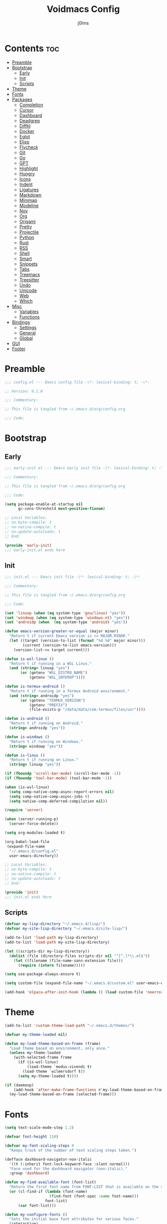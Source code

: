 #+title: Voidmacs Config
#+author: j0lms
#+description: Personal config
#+startup: overview
#+options: toc:2
* Contents :toc:
- [[#preamble][Preamble]]
- [[#bootstrap][Bootstrap]]
  - [[#early][Early]]
  - [[#init][Init]]
  - [[#scripts][Scripts]]
- [[#theme][Theme]]
- [[#fonts][Fonts]]
- [[#packages][Packages]]
  - [[#completion][Completion]]
  - [[#cursor][Cursor]]
  - [[#dashboard][Dashboard]]
  - [[#deadgrep][Deadgrep]]
  - [[#diffhl][Diffhl]]
  - [[#docker][Docker]]
  - [[#eglot][Eglot]]
  - [[#elisp][Elisp]]
  - [[#flycheck][Flycheck]]
  - [[#git][Git]]
  - [[#go][Go]]
  - [[#gpt][GPT]]
  - [[#highlight][Highlight]]
  - [[#hungry][Hungry]]
  - [[#icons][Icons]]
  - [[#indent][Indent]]
  - [[#ligatures][Ligatures]]
  - [[#markdown][Markdown]]
  - [[#minimap][Minimap]]
  - [[#modeline][Modeline]]
  - [[#nov][Nov]]
  - [[#org][Org]]
  - [[#origami][Origami]]
  - [[#pretty][Pretty]]
  - [[#projectile][Projectile]]
  - [[#python][Python]]
  - [[#rust][Rust]]
  - [[#rss][RSS]]
  - [[#shell][Shell]]
  - [[#smart][Smart]]
  - [[#snippets][Snippets]]
  - [[#tabs][Tabs]]
  - [[#treemacs][Treemacs]]
  - [[#treesitter][Treesitter]]
  - [[#undo][Undo]]
  - [[#unicode][Unicode]]
  - [[#web][Web]]
  - [[#which][Which]]
- [[#misc][Misc]]
  - [[#variables][Variables]]
  - [[#functions][Functions]]
- [[#bindings][Bindings]]
  - [[#settings][Settings]]
  - [[#general][General]]
  - [[#global][Global]]
- [[#gui][GUI]]
- [[#footer][Footer]]

* Preamble
#+begin_src emacs-lisp :tangle ~/.emacs.d/config.el
;;; config.el --- Emacs config file -\*- lexical-binding: t; -\*-

;; Version: 0.1.0

;;; Commentary:

;; This file is tangled from ~/.emacs.d/org/config.org

;;; Code:
#+end_src
* Bootstrap
** Early
#+begin_src emacs-lisp :tangle ~/.emacs.d/early-init.el
;;; early-init.el --- Emacs early init file -\*- lexical-binding: t; -\*-

;;; Commentary:

;; This file is tangled from ~/.emacs.d/org/config.org

;;; Code:

(setq package-enable-at-startup nil
      gc-cons-threshold most-positive-fixnum)

;; Local Variables:
;; no-byte-compile: t
;; no-native-compile: t
;; no-update-autoloads: t
;; End:

(provide 'early-init)
;;; early-init.el ends here
#+end_src
** Init
#+begin_src emacs-lisp :tangle ~/.emacs.d/init.el
;;; init.el --- Emacs init file -\*- lexical-binding: t; -\*-

;;; Commentary:

;; This file is tangled from ~/.emacs.d/org/config.org

;;; Code:

(set 'linuxp (when (eq system-type 'gnu/linux) "yes"))
(set 'windowp (when (eq system-type 'windows-nt) "yes"))
(set 'androidp (when  (eq system-type 'android) "yes"))

(defun emacs-version-greater-or-equal (major minor)
  "Return t if current Emacs version is >= MAJOR.MINOR."
  (let ((target (version-to-list (format "%d.%d" major minor)))
        (current (version-to-list emacs-version)))
    (version-list-<= target current)))

(defun is-wsl-linux ()
  "Return t if running in a WSL Linux."
  (and (string= linuxp "yes")
       (or (getenv "WSL_DISTRO_NAME")
           (getenv "WSL_INTEROP"))))

(defun is-termux-android ()
  "Return t if running in a Termux Android environment."
  (and (string= androidp "yes")
       (or (getenv "TERMUX_VERSION")
           (getenv "PREFIX")
           (file-exists-p "/data/data/com.termux/files/usr"))))

(defun is-android ()
  "Return t if running on Android."
  (string= androidp "yes"))

(defun is-windows ()
  "Return t if running on Windows."
  (string= windowp "yes"))

(defun is-linux ()
  "Return t if running on Linux."
  (string= linuxp "yes"))

(if (fboundp 'scroll-bar-mode) (scroll-bar-mode -1))
(if (fboundp 'tool-bar-mode) (tool-bar-mode -1))

(when (is-wsl-linux)
  (setq comp-native-comp-async-report-errors nil)
  (setq comp-native-comp-async-jobs 0)
  (setq native-comp-deferred-compilation nil))

(require 'server)

(when (server-running-p)
  (server-force-delete))

(setq org-modules-loaded t)

(org-babel-load-file
 (expand-file-name
  "~/.emacs.d/config.el"
  user-emacs-directory))

;; Local Variables:
;; no-byte-compile: t
;; no-native-compile: t
;; no-update-autoloads: t
;; End:

(provide 'init)
;;; init.el ends here
#+end_src
** Scripts
#+begin_src emacs-lisp :tangle ~/.emacs.d/config.el
(defvar my-lisp-directory "~/.emacs.d/lisp/")
(defvar my-site-lisp-directory "~/.emacs.d/site-lisp/")

(add-to-list 'load-path my-lisp-directory)
(add-to-list 'load-path my-site-lisp-directory)

(let ((scripts-dir my-lisp-directory))
  (dolist (file (directory-files scripts-dir nil "^[^.]*\\.el$"))
    (let ((filename (file-name-sans-extension file)))
      (require (intern filename)))))

(setq use-package-always-ensure t)

(setq custom-file (expand-file-name "~/.emacs.d/custom.el" user-emacs-directory))

(add-hook 'elpaca-after-init-hook (lambda () (load custom-file 'noerror)))
#+end_src
* Theme
#+begin_src emacs-lisp :tangle ~/.emacs.d/config.el
(add-to-list 'custom-theme-load-path "~/.emacs.d/themes/")

(defvar my-theme-loaded nil)

(defun my-load-theme-based-on-frame (frame)
  "Load theme based on environment, only once."
  (unless my-theme-loaded
    (with-selected-frame frame
      (if (is-wsl-linux)
          (load-theme `modus-vivendi t)
        (load-theme `wilmersdorf t))
      (setq my-theme-loaded t))))

(if (daemonp)
    (add-hook 'after-make-frame-functions #'my-load-theme-based-on-frame)
  (my-load-theme-based-on-frame (selected-frame)))
#+end_src
* Fonts
#+begin_src emacs-lisp :tangle ~/.emacs.d/config.el
(setq text-scale-mode-step 1.2)

(defvar font-height 110)

(defvar my-font-scaling-steps 0
  "Keeps track of the number of text scaling steps taken.")

(defface dashboard-navigator-non-italic
  '((t (:inherit font-lock-keyword-face :slant normal)))
  "Face used for the dashboard navigator (non-italic)."
  :group 'dashboard)

(defun my-find-available-font (font-list)
  "Return the first font name from FONT-LIST that is available on the system."
  (or (cl-find-if (lambda (font-name)
                    (find-font (font-spec :name font-name)))
                  font-list)
      (car font-list)))

(defun my-configure-fonts ()
  "Sets the initial base font attributes for various faces."
  (interactive)
  (let ((base-height font-height)
        (default-font-family (my-find-available-font '("FiraCode Nerd Font Mono" "DejaVu Sans Mono" "Monospace" "Courier New")))
        (variable-pitch-family (my-find-available-font '("Inter" "Roboto" "Segoe UI" "Helvetica" "DejaVu Sans" "Sans" "Arial")))
        (comment-keyword-family (my-find-available-font '("RobotoMono Nerd Font" "DejaVu Sans Mono" "Monospace" "Courier New")))
        (symbol-font-family (my-find-available-font '("JetBrainsMono NF" "Symbola" "Noto Sans Symbols2" "Monospace")))
        (modeline-font-family (my-find-available-font '("FiraCode Nerd Font Mono" "DejaVu Sans Mono" "Monospace" "Courier New"))))

    (set-face-attribute 'default nil
                        :font default-font-family
                        :height base-height
                        :weight 'medium)

    (set-face-attribute 'variable-pitch nil
                        :font variable-pitch-family
                        :height base-height
                        :weight 'medium)

    (set-face-attribute 'fixed-pitch nil
                        :font default-font-family
                        :height base-height
                        :weight 'medium)

    (set-face-attribute 'font-lock-comment-face nil
                        :font comment-keyword-family
                        :height base-height
                        :slant 'italic
                        :weight 'medium)

    (set-face-attribute 'font-lock-keyword-face nil
                        :font comment-keyword-family
                        :height base-height
                        :slant 'italic
                        :weight 'bold)

    (set-face-attribute 'mode-line nil
                        :font modeline-font-family
                        :height base-height
                        :weight 'medium)

    (set-face-attribute 'mode-line-buffer-id nil
                        :font modeline-font-family
                        :height base-height
                        :weight 'bold)

    (set-face-attribute 'highlight nil
                        :font default-font-family
                        :height base-height
                        :weight 'medium)

    (set-face-attribute 'shadow nil
                        :font default-font-family
                        :height base-height
                        :weight 'medium)

    (set-face-attribute 'minibuffer-prompt nil
                        :font default-font-family
                        :height base-height
                        :weight 'bold)

    (set-face-attribute 'dashboard-navigator-non-italic nil
                        :font default-font-family
                        :height (round (* base-height 1.25))
                        :weight 'bold)

    (when (fboundp 'set-fontset-font)
      (set-fontset-font t #x2227 symbol-font-family nil 'prepend)    ;; (logical and)
      (set-fontset-font t #x2228 symbol-font-family nil 'prepend)))) ;; (logical or)

(defvar my-original-face-heights nil
  "Alist of cons cells (face . height) storing *unscaled* face heights..")

(defun my-capture-original-face-heights ()
  "Capture the current 'base' height of faces that will be scaled."
  (setq my-original-face-heights nil)
  (dolist (face '(default
                  variable-pitch
                  fixed-pitch
                  font-lock-comment-face
                  font-lock-keyword-face
                  mode-line
                  mode-line-buffer-id
                  highlight
                  shadow
                  minibuffer-prompt
                  dashboard-navigator-non-italic))
    (let ((current-face-height (face-attribute face :height nil t)))
      (unless (integerp current-face-height)
        (setq current-face-height font-height))
      (push (cons face current-face-height) my-original-face-heights))))

(defun my-scale-all-managed-faces (total-scale-factor)
  "Scale all faces tracked in `my-original-face-heights' by TOTAL-SCALE-FACTOR."
  (unless my-original-face-heights
    (my-capture-original-face-heights))

  (dolist (pair my-original-face-heights)
    (let* ((face (car pair))
           (original-height (cdr pair))
           (new-height (max 1 (round (* original-height total-scale-factor)))))
      (when (get face 'face)
        (set-face-attribute face nil :height new-height)))))

(defun my-text-scale-update-modeline ()
  "Force an update of the modeline in all windows."
  (let ((all-windows (if (fboundp 'live-windows)
                         (live-windows)
                       (window-list))))

    (dolist (window all-windows)
      (with-selected-window window
        (force-mode-line-update)))))

(defun my-text-scale-increase-all-faces (&optional arg)
  (interactive "P")
  (let ((steps (if arg (prefix-numeric-value arg) 1)))
    (setq my-font-scaling-steps (+ my-font-scaling-steps steps))
    (let ((total-scale-factor (expt text-scale-mode-step my-font-scaling-steps)))
      (my-scale-all-managed-faces total-scale-factor))
    (my-text-scale-update-modeline)))

(defun my-text-scale-decrease-all-faces (&optional arg)
  (interactive "P")
  (let ((steps (if arg (prefix-numeric-value arg) 1)))
    (setq my-font-scaling-steps (- my-font-scaling-steps steps))
    (let ((total-scale-factor (expt text-scale-mode-step my-font-scaling-steps)))
      (my-scale-all-managed-faces total-scale-factor))
    (my-text-scale-update-modeline)))

(defun my-text-scale-reset-all-faces ()
  (interactive)
  (when (/= my-font-scaling-steps 0)
    (setq my-font-scaling-steps 0)
    (my-configure-fonts)
    (my-capture-original-face-heights)
    (my-text-scale-update-modeline)))

(my-configure-fonts)
(my-capture-original-face-heights)

(add-hook 'server-after-make-frame-hook
          (lambda (&rest _)
            (my-configure-fonts)
            (my-capture-original-face-heights)
            (my-scale-all-managed-faces (expt text-scale-mode-step my-font-scaling-steps))))

(add-hook 'elpaca-after-init-hook
          (lambda (&rest _)
            (my-configure-fonts)
            (my-capture-original-face-heights)
            (my-scale-all-managed-faces (expt text-scale-mode-step my-font-scaling-steps))))
#+end_src
* Packages
** Completion
#+begin_src emacs-lisp :tangle ~/.emacs.d/config.el
(use-package corfu
  :defer t
  :custom
  (corfu-cycle t)
  (corfu-quit-at-boundary nil)
  (corfu-quit-no-match nil)
  (corfu-preview-current nil)
  (corfu-preselect 'prompt)
  (corfu-on-exact-match nil)
  (corfu-popupinfo-delay '(0.25 . 0.1))
  (corfu-popupinfo-hide nil)
  :init
  (global-corfu-mode)
  (corfu-history-mode)
  (corfu-popupinfo-mode))

(when (not (emacs-version-greater-or-equal 31 0))
  (use-package corfu-terminal
    :after corfu
    :config
    (corfu-terminal-mode +1)))

(use-package cape
  :defer t
  :init
  (add-to-list 'completion-at-point-functions #'cape-dabbrev)
  (add-to-list 'completion-at-point-functions #'cape-file)
  (add-to-list 'completion-at-point-functions #'cape-elisp-block)
  (add-to-list 'completion-at-point-functions #'cape-abbrev)
  (add-to-list 'completion-at-point-functions #'cape-dict)
  (add-to-list 'completion-at-point-functions #'cape-line)
  :custom
  (cape-dict-file "~/.emacs.d/misc/english-words.txt"))

(use-package orderless
  :defer t
  :commands (orderless-filter)
  :init
  (setq completion-styles '(orderless)
        completion-category-defaults nil
	orderless-component-separator "[ ,]"
        completion-category-overrides '((file (styles . (partial-completion))))))

(unless (is-android)
  (use-package fzf-native
    :ensure
    (:repo "dangduc/fzf-native"
           :host github
           :files (:defaults "bin"))
    :config
    (fzf-native-load-dyn)
    (setq fussy-score-fn 'fussy-fzf-native-score))

  (use-package fussy
    :config
    (setq fussy-score-ALL-fn 'fussy-fzf-score)
    (setq fussy-filter-fn 'fussy-filter-orderless-flex)
    (setq fussy-use-cache t)
    (setq fussy-compare-same-score-fn 'fussy-histlen->strlen<)
    (fussy-setup)
    (fussy-eglot-setup))

  (advice-add 'corfu--capf-wrapper :before 'fussy-wipe-cache))

(use-package consult
  :defer t
  :hook (completion-list-mode . consult-preview-at-point-mode)
  :init
  (setq register-preview-delay 0
        register-preview-function #'consult-register-format)
  :config
  (setq consult-project-root-function #'projectile-project-root))

(use-package consult-flycheck
  :defer t)

(savehist-mode 1)
(add-to-list 'savehist-additional-variables 'corfu-history)

(use-package vertico
  :defer t
  :bind (:map minibuffer-local-map
              ("C-<backspace>" . backward-kill-word))
  :custom
  (vertico-cycle t)
  (vertico-count 10)
  :config
  (set-face-attribute 'vertico-current nil
                      :background "#41454b"
                      :foreground "#d3d3d3"
                      :extend t)
  :init
  (vertico-mode))

(use-package marginalia
  :after vertico
  :bind (:map minibuffer-local-map
              ("M-A" . marginalia-cycle))
  :custom
  (marginalia-annotators '(marginalia-annotators-heavy marginalia-annotators-light nil))
  :init
  (marginalia-mode)
  :config
  (set-face-attribute 'marginalia-file-priv-dir nil :inherit 'font-lock-keyword-face :slant 'normal))

(use-package embark
  :defer t
  :bind
  (("C-." . embark-act)
   ("C-;" . embark-dwim)
   ("C-h B" . embark-bindings))
  :init
  (setq prefix-help-command #'embark-prefix-help-command)
  :config
  (add-to-list 'display-buffer-alist
               '("\\`\\*Embark Collect \\(Live\\|Completions\\)\\*"
                 nil
                 (window-parameters (mode-line-format . none))))
  (set-face-attribute 'embark-keybinding nil :foreground "#819cd6")
  (define-key embark-org-src-block-map "i" #'my-org-fix-block-indentation))

(use-package embark-consult
  :after embark
  :hook
  (embark-collect-mode . consult-preview-at-point-mode))
#+end_src
** Cursor
#+begin_src emacs-lisp :tangle ~/.emacs.d/config.el
(use-package multiple-cursors
  :defer t)
#+end_src
** Dashboard
#+begin_src emacs-lisp :tangle ~/.emacs.d/config.el
(unless (is-android)
  (use-package dashboard
    :config
    (add-hook 'elpaca-after-init-hook #'dashboard-insert-startupify-lists)
    (add-hook 'elpaca-after-init-hook #'dashboard-initialize)
    (dashboard-setup-startup-hook)
    (setq dashboard-startupify-list
	  '(dashboard-insert-banner
	    dashboard-insert-newline
	    dashboard-insert-banner-title
	    dashboard-insert-newline
	    dashboard-insert-navigator
	    dashboard-insert-newline
	    dashboard-insert-init-info
	    dashboard-insert-items
	    dashboard-insert-newline
	    dashboard-insert-footer)
	  dashboard-navigator-buttons
	  `(((" " "GitHub" "Browse homepage"
	      (lambda (&rest _) (browse-url "https://github.com/j0lms/voidmacs")) dashboard-navigator-non-italic)
	     (" " "Config" "Open config"
	      (lambda (&rest _) (find-file "~/.emacs.d/org/config.org")) dashboard-navigator-non-italic)
	     ("󰶕 " "Restart" "Restart Emacs"
	      (lambda (&rest _) (restart-emacs)) dashboard-navigator-non-italic)))
	  dashboard-display-icons-p t
	  dashboard-icon-type 'nerd-icons
	  dashboard-banner-logo-title "o̊"
	  dashboard-center-content t
	  dashboard-path-style 'truncate-middle
	  dashboard-path-max-length 60
	  dashboard-items '((recents  . 7) (projects  . 4))
	  dashboard-item-names '(("Recent Files:" . "󱒔  RECENT") ("Projects:" . "  PROJECTS"))
	  dashboard-startup-banner '("~/.emacs.d/banners/blackhole-lines.svg" . "~/.emacs.d/banners/blackhole-lines.txt")
	  dashboard-footer-icon " "
	  dashboard-footer-messages '("v󰎍idmacs")
	  dashboard-projects-backend 'projectile
	  dashboard-projects-switch-function 'projectile-persp-switch-project)))

(when (is-android)
  (use-package dashboard
    :config
    (dashboard-setup-startup-hook)
    (setq dashboard-center-content t
          dashboard-show-shortcuts nil
	  dashboard-banner-logo-title "o̊"
	  dashboard-items '((recents  . 7) (projects  . 4))
	  dashboard-item-names '(("Recent Files:" . "RECENT") ("Projects:" . "PROJECTS"))
          dashboard-startup-banner '("~/.emacs.d/banners/blackhole-lines.txt")
	  dashboard-footer-messages '("v⭘idmacs")
	  dashboard-footer-icon " "
	  dashboard-projects-backend 'projectile
	  dashboard-projects-switch-function 'projectile-persp-switch-project)))
#+end_src
** Deadgrep
#+begin_src emacs-lisp :tangle ~/.emacs.d/config.el
(use-package deadgrep
  :defer t)
#+end_src
** Diffhl
#+begin_src emacs-lisp :tangle ~/.emacs.d/config.el
(use-package diff-hl
  :defer t
  :init
  (global-diff-hl-mode +1)
  :config
  (add-hook 'dired-mode-hook 'diff-hl-dired-mode)
  (add-hook 'magit-post-refresh-hook 'diff-hl-magit-post-refresh))
#+end_src
** Docker
#+begin_src emacs-lisp :tangle ~/.emacs.d/config.el
(use-package dockerfile-mode
  :defer t
  :mode ("Dockerfile\\'" . dockerfile-mode))

(use-package docker
  :defer t)
#+end_src
** Eglot
#+begin_src emacs-lisp :tangle ~/.emacs.d/config.el
(when (emacs-version-greater-or-equal 29 1)
  (setq eglot-server-programs
        '((python-mode . ("python" "-m" "pylsp"))))

  (add-hook 'python-mode-hook 'eglot-ensure)

  (setq eglot-autoshutdown t
        eglot-events-buffer-size 0
        eglot-send-changes-idle-time 0.5)

  (with-eval-after-load 'eglot
    (defun my/eglot-safe-fontify (orig-fun &rest args)
      (condition-case err
          (apply orig-fun args)
	(error
	 (message "Eglot fontification error: %s" (error-message-string err))
	 "")))

    (dolist (func '(eglot--format-markup
                    eglot--hover-info
                    markdown-fontify-code-block-natively))
      (advice-add func :around #'my/eglot-safe-fontify))))
#+end_src
** Elisp
#+begin_src emacs-lisp :tangle ~/.emacs.d/config.el
(use-package highlight-quoted
  :defer t
  :hook
  (emacs-lisp-mode . highlight-quoted-mode))

(use-package eros
  :defer t
  :hook
  (emacs-lisp-mode . eros-mode))

(use-package suggest
  :defer t)

(use-package ipretty
  :defer t
  :config
  (ipretty-mode 1))

(use-package nameless
  :defer t
  :hook
  (emacs-lisp-mode .  nameless-mode)
  :custom
  (nameless-global-aliases '())
  (nameless-private-prefix t))

(use-package erefactor
  :defer t)

(use-package elmacro
  :defer t
  :init
  (elmacro-mode))
#+end_src
** Flycheck
#+begin_src emacs-lisp :tangle ~/.emacs.d/config.el
(use-package flycheck
  :defer t
  :diminish
  :init
  (global-flycheck-mode)
  (setq  flycheck-python-flake8-executable "python"
	 flycheck-python-pycompile-executable "python"
	 flycheck-python-ruff-executable "python"
	 flycheck-python-pyright-executable "python"
	 flycheck-json-python-json-executable "python"))

(defun flycheck-parse-output (output checker buffer)
  (let ((sanitized-output
	 (replace-regexp-in-string "\r" "" output)))
    (funcall (flycheck-checker-get checker 'error-parser) sanitized-output checker buffer)))

(when (emacs-version-greater-or-equal 29 1)
  (use-package flycheck-eglot
    :after (flycheck eglot)
    :config
    (global-flycheck-eglot-mode 1)))

(use-package flycheck-posframe
  :after flycheck
  :config
  (setq	flycheck-display-errors-delay 0.5
	flycheck-idle-change-delay 0
	flycheck-idle-buffer-switch-delay 0)

  (flycheck-posframe-configure-pretty-defaults)

  (set-face-attribute 'flycheck-posframe-background-face nil :background "#333333")
  (set-face-attribute 'flycheck-posframe-border-face nil :foreground "#333333")

  (setq flycheck-posframe-border-width 3)

  (defun my-flycheck-posframe-monitor-post-command ()
    "Hide flycheck-posframe if cursor position or buffer changes."
    (when (not (flycheck-posframe-check-position))
      (posframe-hide flycheck-posframe-buffer)))

  (defun my-fix-flycheck-posframe-hide-immediately ()
    "Toggle post-command-hook for immediate flycheck-posframe hiding."
    (if flycheck-posframe-mode
	(add-hook 'post-command-hook #'my-flycheck-posframe-monitor-post-command nil t)
      (remove-hook 'post-command-hook #'my-flycheck-posframe-monitor-post-command t)))

  (add-hook 'flycheck-posframe-mode-hook #'my-fix-flycheck-posframe-hide-immediately)
  (add-hook 'flycheck-mode-hook #'flycheck-posframe-mode)
  (setq flycheck-echo-errors-in-minibuffer nil))

(use-package flycheck-golangci-lint
  :defer t
  :hook (go-mode . flycheck-golangci-lint-setup))
#+end_src
** Git
#+begin_src emacs-lisp :tangle ~/.emacs.d/config.el
(use-package git-timemachine)

(defun +elpaca-unload-seq (e)
  (and (featurep 'seq) (unload-feature 'seq t))
  (elpaca--continue-build e))

(defun +elpaca-seq-build-steps ()
  (append (butlast (if (file-exists-p (expand-file-name "seq" elpaca-builds-directory))
                       elpaca--pre-built-steps elpaca-build-steps))
          (list '+elpaca-unload-seq 'elpaca--activate-package)))

(elpaca `(seq :build ,(+elpaca-seq-build-steps)))

(use-package transient
  :defer t)

(use-package casual
  :defer t)

(use-package magit
  :defer t
  :init
  (with-eval-after-load 'magit-mode
    (add-hook 'after-save-hook 'magit-after-save-refresh-status t))
  :config
  (setq magit-diff-options '("-b"))
  (add-hook 'magit-mode-hook #'diff-hl-mode))

(use-package magit-todos
  :defer t)

(setq ediff-split-window-function 'split-window-horizontally
      ediff-window-setup-function 'ediff-setup-windows-plain)

(defun dt-ediff-hook ()
  (ediff-setup-keymap)
  (define-key ediff-mode-map "n" 'ediff-next-difference)
  (define-key ediff-mode-map "p" 'ediff-previous-difference))

(add-hook 'ediff-mode-hook 'dt-ediff-hook)
#+end_src
** Go
#+begin_src emacs-lisp :tangle ~/.emacs.d/config.el
(use-package go-mode
  :defer t
  :mode "\\.go\\'"
  :hook
  (go-mode-hook
   . (lambda ()
       (add-hook 'before-save-hook #'gofmt-before-save t t))))

(use-package ob-go
  :if (executable-find "go"))
#+end_src
** GPT
#+begin_src emacs-lisp :tangle ~/.emacs.d/config.el
(when (executable-find "ollama")
  (use-package gptel
    :defer t
    :bind
    (("C-c G r" . #'gptel-rewrite)
     ("C-c G a" . #'gptel-add)
     ("C-c G s" . #'gptel-send))
    :config
    (setq
     gptel-model 'llama3.2:latest
     gptel-backend (gptel-make-ollama "Ollama"
		     :host "localhost:11434"
		     :stream t
		     :models '(llama3.2:latest)))))
#+end_src
** Highlight
#+begin_src emacs-lisp :tangle ~/.emacs.d/config.el
(use-package hl-todo
  :defer t
  :init
  (global-hl-todo-mode)
  :config
  (setq hl-todo-keyword-faces
        '(("TODO"   . "#add8e6")
          ("FIXME"  . "#ffa07a")
          ("DEBUG"  . "#98fb98")
          ("GOTCHA" . "#f0e68c")
          ("STUB"   . "#d8bfd8"))))

(with-eval-after-load 'magit
  (add-hook 'magit-log-wash-summary-hook
            #'hl-todo-search-and-highlight t)
  (add-hook 'magit-revision-wash-message-hook
            #'hl-todo-search-and-highlight t))

(use-package highlight-numbers
  :defer t
  :hook (prog-mode . highlight-numbers-mode))

(use-package highlight-escape-sequences
  :defer t
  :hook (prog-mode . hes-mode))

(use-package volatile-highlights
  :defer t
  :init
  (volatile-highlights-mode t)
  :custom
  (set-face-attribute 'vhl/default-face nil :foreground "#c6c6c6" :background "#89b4fa")
  (vhl/define-extension 'undo-tree 'undo-tree-yank 'undo-tree-move)
  (vhl/install-extension 'undo-tree))

(use-package beacon
  :defer t
  :init
  (beacon-mode 1)
  :config
  (setq beacon-blink-when-window-scrolls nil
	beacon-blink-when-window-changes t
	beacon-blink-when-point-moves nil
	beacon-color "#cccccc"))
#+end_src
** Hungry
#+begin_src emacs-lisp :tangle ~/.emacs.d/config.el
(use-package hungry-delete
  :defer t
  :init
  (global-hungry-delete-mode)
  :config
  (setq hungry-delete-join-reluctantly nil)
  (setq-default hungry-delete-chars-to-skip " \t\f\v\n"))

(delete-selection-mode 1)
#+end_src
** Icons
#+begin_src emacs-lisp :tangle ~/.emacs.d/config.el
(unless (is-android)
  (use-package all-the-icons
    :defer t
    :if (display-graphic-p))

  (use-package nerd-icons
    :defer t)

  (use-package nerd-icons-ibuffer
    :defer t
    :hook (ibuffer-mode . nerd-icons-ibuffer-mode))

  (use-package nerd-icons-dired
    :defer t
    :hook
    (dired-mode . nerd-icons-dired-mode))

  (use-package nerd-icons-completion
    :after marginalia
    :config
    (nerd-icons-completion-mode)
    (add-hook 'marginalia-mode-hook #'nerd-icons-completion-marginalia-setup)))
#+end_src
** Indent
#+begin_src emacs-lisp :tangle ~/.emacs.d/config.el
(use-package indent-guide
  :defer t
  :init
  (indent-guide-global-mode))
#+end_src
** Ligatures
#+begin_src emacs-lisp :tangle ~/.emacs.d/config.el
(use-package ligature
  :config
  (ligature-set-ligatures 't '("www" "**" "***" "**/" "*>" "*/" "\\\\" "\\\\\\" "{-" "::"
                               ":::" ":=" "!!" "!=" "!==" "-}" "----" "-->" "->" "->>"
                               "-<" "-<<" "-~" "#{" "#[" "##" "###" "####" "#(" "#?" "#_"
                               "#_(" ".-" ".=" ".." "..<" "..." "?=" "??" "/*" "/**"
                               "/=" "/==" "/>" "//" "///" "&&" "||" "||=" "|=" "|>" "^=" "$>"
                               "++" "+++" "+>" "=:=" "==" "===" "==>" "=>" "=>>" "<="
                               "=<<" "=/=" ">-" ">=" ">=>" ">>" ">>-" ">>=" ">>>" "<*"
                               "<*>" "<|" "<|>" "<$" "<$>" "<!--" "<-" "<--" "<->" "<+"
                               "<+>" "<=" "<==" "<=>" "<=<" "<>" "<<" "<<-" "<<=" "<<<"
                               "<~" "<~~" "</" "</>" "~@" "~-" "~>" "~~" "~~>" "%%"))
  (global-ligature-mode 't))
#+end_src
** Markdown
#+begin_src emacs-lisp :tangle ~/.emacs.d/config.el
(use-package markdown-mode
  :defer t
  :mode ("README\\.md\\'" . gfm-mode)
  :init (setq markdown-command "multimarkdown")
  :bind (:map markdown-mode-map
         ("C-c C-e" . markdown-do)))

(use-package pandoc-mode
  :defer t
  :hook ((markdown-mode . pandoc-mode)))
#+end_src
** Minimap
#+begin_src emacs-lisp :tangle ~/.emacs.d/config.el
(use-package minimap
  :defer t
  :init
  (setq minimap-window-location 'right))
#+end_src
** Modeline
#+begin_src emacs-lisp :tangle ~/.emacs.d/config.el
(defun my-modeline-scaling-indicator ()
  "Return a string indicating the current text scaling step for the modeline."
  (let ((step my-font-scaling-steps))
    (cond ((> step 0) (format "[+%d]" step))
          ((< step 0) (format "[%d]" step))
          (t ""))))

(unless (is-android)
  (use-package doom-modeline
    :init
    (doom-modeline-mode 1)
    :config
    (doom-modeline-def-segment my-scaling-indicator
      "Returns the text for the scaling indicator."
      (my-modeline-scaling-indicator))
    (setq doom-modeline-buffer-file-name-style 'truncate-with-project
	  doom-modeline-window-width-limit nil
	  doom-modeline-vcs-max-length 10
	  doom-modeline-icon t
	  nerd-icons-scale-factor 1)
    (doom-modeline-def-modeline 'main
      '(eldoc bar window-state workspace-name window-number modals matches follow buffer-info remote-host buffer-position word-count parrot selection-info)
      '(compilation objed-state misc-info project-name persp-name battery grip irc mu4e gnus github debug repl lsp minor-modes input-method indent-info buffer-encoding major-mode process vcs check time my-scaling-indicator "  "))))

(when (is-android)
  (use-package doom-modeline
    :init
    (doom-modeline-mode 1)
    :config
    (setq doom-modeline-buffer-file-name-style 'truncate-with-project
	  doom-modeline-window-width-limit nil
	  doom-modeline-icon nil
	  doom-modeline-vcs-max-length 10)))
#+end_src
** Nov
#+begin_src emacs-lisp :tangle ~/.emacs.d/config.el
(use-package nov
  :defer t
  :custom
  (nov-text-width 80)
  :mode
  ("\\.epub\\'" . nov-mode)
  :commands
  (nov-mode))
#+end_src
** Org
#+begin_src emacs-lisp :tangle ~/.emacs.d/config.el
(use-package org-bullets
  :defer t
  :init
  (add-hook 'org-mode-hook (lambda () (org-bullets-mode 1))))

(use-package toc-org
  :defer t
  :commands toc-org-enable
  :init (add-hook 'org-mode-hook 'toc-org-enable))

(unless (is-android)
  (use-package org-modern
    :hook (org-mode . org-modern-mode)
    :init
    (setq org-modern-label-border 'auto
	  org-modern-star nil
	  org-modern-hide-star nil
	  org-modern-block-name nil
	  org-modern-keyword nil
	  org-modern-timestamp t
	  org-modern-checkbox nil)))

(eval-after-load 'org
  (progn
    (define-key org-mode-map (kbd "<C-S-up>") nil)
    (define-key org-mode-map (kbd "<C-S-down>") nil)
    (define-key org-mode-map (kbd "<C-S-left>") nil)
    (define-key org-mode-map (kbd "<C-S-right>") nil)))

(setq org-directory "~/.emacs.d/org/"
      org-return-follows-link t
      org-hide-emphasis-markers t
      org-pretty-entities t
      org-startup-with-inline-images t
      org-hide-emphasis-markers t
      org-list-allow-alphabetical t
      org-edit-src-content-indentation 0)

(defun my-org-comment-dwim (&optional arg)
  (interactive "P")
  (or (org-babel-do-key-sequence-in-edit-buffer (kbd "M-;"))
      (comment-dwim arg)))

(org-babel-do-load-languages
 'org-babel-load-languages
 '((emacs-lisp . t)
   (python . t)
   (latex . t)))

(add-hook 'after-save-hook
          (lambda ()
            (when (derived-mode-p 'org-mode)
              (org-babel-tangle))))

(defun my-org-confirm-babel-evaluate (lang body)
  (not (member lang '("emacs-lisp" "python" "powershell" "latex" "go"))))
(setq org-confirm-babel-evaluate 'my-org-confirm-babel-evaluate)

(unless (is-android)
  (defun org-icons ()
    (setq prettify-symbols-alist '(("#+begin_src" . "❱")
				   ("#+end_src" . "❰")
				   ("#+RESULTS:" . "∴")
				   ("#+begin_example" . "⋉")
				   ("#+end_example" . "⋊")
				   (":PROPERTIES:" . "")
				   (":ID:" . "")
				   (":END:" . "----")
				   ("#+startup:" . "")
				   ("#+title:" . "")
				   ("#+author:" . "")
				   ("#+header:" . "")
				   ("#+name:" . "")
				   ("#+filetags:" . "")
				   ("#+description:" . "")
				   ("#+subtitle:" . "󰨗")
				   ("#+options:" . "󱕷")
				   ("#+call:" . "󰃷")
				   ("[ ]" . "")
				   ("[X]" . "")
				   ("[-]" . "")))
    (prettify-symbols-mode)))

(when (is-android)
  (defun org-icons ()
    (setq prettify-symbols-alist '(("#+begin_src" . "❱")
				   ("#+end_src" . "❰")
				   ("#+RESULTS:" . "∴")
				   ("#+begin_example" . "⋉")
				   ("#+end_example" . "⋊")
				   (":PROPERTIES:" . "☰")
				   (":END:" . "----")))
    (prettify-symbols-mode)))

(add-hook 'org-mode-hook 'org-icons)
(add-hook 'org-babel-after-execute-hook #'org-display-inline-images)

(defun my-org-face-heights ()
  "Apply custom height settings to Org mode outline levels."
  (dolist (face '((org-level-1 . 1.2)
                  (org-level-2 . 1.1)
                  (org-level-3 . 1.05)
                  (org-level-4 . 1.0)
                  (org-level-5 . 1.1)
                  (org-level-6 . 1.1)
                  (org-level-7 . 1.1)
                  (org-level-8 . 1.1)))
    (set-face-attribute (car face) nil :height (cdr face))))

(my-org-face-heights)
(add-hook 'server-after-make-frame-hook #'my-org-face-heights)

(unless (is-wsl-linux)
  (defvar dw/org-roam-project-template
    '("p" "project" plain "** TODO %?"
      :if-new (file+head+olp "%<%Y%m%d%H%M%S>-${slug}.org"
                             "#+title: ${title}\n#+category: ${title}\n#+filetags: Project\n"
                             ("Tasks"))))

  (defun my/org-roam-filter-by-tag (tag-name)
    (lambda (node)
      (member tag-name (org-roam-node-tags node))))

  (defun my/org-roam-list-notes-by-tag (tag-name)
    (mapcar #'org-roam-node-file
            (seq-filter
             (my/org-roam-filter-by-tag tag-name)
             (org-roam-node-list))))

  (defun org-roam-node-insert-immediate (arg &rest args)
    (interactive "P")
    (let ((args (push arg args))
          (org-roam-capture-templates (list (append (car org-roam-capture-templates)
                                                    '(:immediate-finish t)))))
      (apply #'org-roam-node-insert args)))

  (defun dw/org-roam-goto-month ()
    (interactive)
    (org-roam-capture- :goto (when (org-roam-node-from-title-or-alias (format-time-string "%Y-%B")) '(4))
                       :node (org-roam-node-create)
                       :templates '(("m" "month" plain "\n* Goals\n\n%?* Summary\n\n"
                                     :if-new (file+head "%<%Y-%B>.org"
							"#+title: %<%Y-%B>\n#+filetags: Project\n")
                                     :unnarrowed t))))

  (defun dw/org-roam-goto-year ()
    (interactive)
    (org-roam-capture- :goto (when (org-roam-node-from-title-or-alias (format-time-string "%Y")) '(4))
                       :node (org-roam-node-create)
                       :templates '(("y" "year" plain "\n* Goals\n\n%?* Summary\n\n"
                                     :if-new (file+head "%<%Y>.org"
							"#+title: %<%Y>\n#+filetags: Project\n")
                                     :unnarrowed t))))

  (defun dw/org-roam-capture-task ()
    (interactive)
    (add-hook 'org-capture-after-finalize-hook #'my/org-roam-project-finalize-hook)

    (org-roam-capture- :node (org-roam-node-read
                              nil
                              (my/org-roam-filter-by-tag "Project"))
                       :templates (list dw/org-roam-project-template)))

  (defun my/org-roam-refresh-agenda-list ()
    (interactive)
    (setq org-agenda-files (my/org-roam-list-notes-by-tag "Project")))

  (use-package org-roam
    :defer t
    :init
    (setq org-roam-v2-ack t)
    (setq dw/daily-note-filename "%<%Y-%m-%d>.org"
          dw/daily-note-header "#+title: %<%Y-%m-%d %a>\n\n[[roam:%<%Y-%B>]]\n\n")
    :custom
    (org-roam-directory "~/.emacs.d/org/notes/roam/")
    (org-roam-dailies-directory "~/.emacs.d/org/notes/journal/")
    (org-roam-completion-everywhere t)
    (org-roam-capture-templates
     '(("d" "default" plain "%?"
	:if-new (file+head "%<%Y%m%d%H%M%S>-${slug}.org"
                           "#+title: ${title}\n")
	:unnarrowed t)))
    (org-roam-dailies-capture-templates
     `(("d" "default" entry
	"* %?"
	:if-new (file+head ,dw/daily-note-filename
                           ,dw/daily-note-header))
       ("t" "task" entry
	"* TODO %?\n  %U\n  %a\n  %i"
	:if-new (file+head+olp ,dw/daily-note-filename
                               ,dw/daily-note-header
                               ("Tasks"))
	:empty-lines 1)
       ("l" "log entry" entry
	"* %<%I:%M %p> - %?"
	:if-new (file+head+olp ,dw/daily-note-filename
                               ,dw/daily-note-header
                               ("Log")))
       ("j" "journal" entry
	"* %<%I:%M %p> - Journal  :journal:\n\n%?\n\n"
	:if-new (file+head+olp ,dw/daily-note-filename
                               ,dw/daily-note-header
                               ("Log")))
       ("m" "meeting" entry
	"* %<%I:%M %p> - %^{Meeting Title}  :meetings:\n\n%?\n\n"
	:if-new (file+head+olp ,dw/daily-note-filename
                               ,dw/daily-note-header
                               ("Log")))))
    :bind (("C-c n l" . org-roam-buffer-toggle)
           ("C-c n f" . org-roam-node-find)
           ("C-c n d" . dw/org-roam-jump-menu/body)
           ("C-c n c" . org-roam-dailies-capture-today)
           ("C-c n t" . dw/org-roam-capture-task)
           ("C-c n g" . org-roam-graph)
           :map org-mode-map
           (("C-c n i" . org-roam-node-insert)
            ("C-c n I" . org-roam-insert-immediate)))
    :config
    (org-roam-db-autosync-mode)

    (my/org-roam-refresh-agenda-list)))

(with-eval-after-load 'ox-latex
  (add-to-list 'org-latex-classes
               '("org-plain-latex"
     "\\documentclass{article}
           [NO-DEFAULT-PACKAGES]
           [PACKAGES]
           [EXTRA]"
     ("\\section{%s}" . "\\section*{%s}")
     ("\\subsection{%s}" . "\\subsection*{%s}")
     ("\\subsubsection{%s}" . "\\subsubsection*{%s}")
     ("\\paragraph{%s}" . "\\paragraph*{%s}")
     ("\\subparagraph{%s}" . "\\subparagraph*{%s}"))))

(setq org-latex-listings 't
      org-latex-src-block-backend 'listings
      org-preview-latex-default-process 'dvisvgm
      org-format-latex-options (plist-put org-format-latex-options :scale 1.35))
#+end_src
** Origami
#+begin_src emacs-lisp :tangle ~/.emacs.d/config.el
(use-package origami
  :defer t
  :bind
  ("C-<tab>" . origami-recursively-toggle-node)
  :hook
  (server-after-make-frame-hook . global-origami-mode))
#+end_src
** Pretty
#+begin_src emacs-lisp :tangle ~/.emacs.d/config.el
(use-package pretty-mode
  :defer t
  :init
  (global-pretty-mode t)
  (add-hook 'my-pretty-language-hook 'turn-on-pretty-mode)
  :config
  (let ((symbols-to-remove '("->" "map" "/=" "!=" "=="
			     "<=" ">=" "&&" "||" "...")))
    (setq prettify-symbols-alist
          (dolist (symbol symbols-to-remove prettify-symbols-alist)
            (setq prettify-symbols-alist
                  (delq (assoc symbol prettify-symbols-alist)
                        prettify-symbols-alist))))))

(unless (is-android)
  (use-package ws-butler
    :hook ((text-mode . ws-butler-mode)
           (prog-mode . ws-butler-mode))))

(use-package rainbow-mode
  :defer t
  :hook (org-mode
         emacs-lisp-mode
         web-mode
         js2-mode))

(use-package rainbow-delimiters
  :defer t
  :hook ((prog-mode . rainbow-delimiters-mode)))

(use-package eshell-syntax-highlighting
  :after eshell
  :config
  (eshell-syntax-highlighting-global-mode +1)
  (custom-theme-set-faces
   'user
   '(eshell-syntax-highlighting-shell-command-face
     ((t (:foreground "#A9E34B" :weight bold))))
   '(eshell-syntax-highlighting-invalid-face
     ((t (:foreground "#dc322f" :weight bold))))
   '(eshell-syntax-highlighting-option-face
     ((t (:foreground "#cb4b16"))))
   '(eshell-syntax-highlighting-string-face
     ((t (:foreground "#2aa198"))))
   '(eshell-syntax-highlighting-directory-face
     ((t (:foreground "#268bd2" :underline t))))
   '(eshell-syntax-highlighting-file-arg-face
     ((t (:foreground "#6c71c4" :underline t))))
   '(eshell-syntax-highlighting-envvar-face
     ((t (:foreground "#b58900"))))
   '(eshell-syntax-highlighting-delimiter-face
     ((t (:foreground "#93a1a1" :weight bold))))
   '(eshell-syntax-highlighting-comment-face
     ((t (:foreground "#586e75" :slant italic))))))

(use-package diredfl
  :defer t
  :init
  (diredfl-global-mode 1)
  :config
  (set-face-attribute 'diredfl-file-name nil :inherit 'marginalia-file-name :background 'unspecified)
  (set-face-attribute 'diredfl-symlink nil :inherit 'font-lock-string-face :background 'unspecified)
  (set-face-attribute 'diredfl-exec-priv nil :inherit 'marginalia-file-priv-exec :background 'unspecified)
  (set-face-attribute 'diredfl-read-priv nil :inherit 'marginalia-file-priv-read :background 'unspecified)
  (set-face-attribute 'diredfl-write-priv nil :inherit 'marginalia-file-priv-write :background 'unspecified)
  (set-face-attribute 'diredfl-no-priv nil :inherit 'marginalia-file-priv-no :background 'unspecified)
  (set-face-attribute 'diredfl-link-priv nil :inherit 'marginalia-file-priv-link :background 'unspecified)
  (set-face-attribute 'diredfl-dir-priv nil :inherit 'font-lock-keyword-face :background 'unspecified :foreground 'unspecified :slant 'normal)
  (set-face-attribute 'diredfl-flag-mark-line nil :inherit 'warning :background 'unspecified)
  (set-face-attribute 'diredfl-deletion-file-name nil :inherit 'error :background 'unspecified)
  (set-face-attribute 'diredfl-deletion nil :inherit 'error :background 'unspecified)
  (set-face-attribute 'diredfl-number nil :foreground "#929292" :background 'unspecified)
  (set-face-attribute 'diredfl-dir-name nil :inherit 'font-lock-keyword-face :foreground "#c6c6c6" :background 'unspecified :slant 'normal)
  (set-face-attribute 'diredfl-file-name nil :foreground "#c6c6c6" :background 'unspecified)
  (set-face-attribute 'diredfl-flag-mark nil :foreground "#e59866" :background 'unspecified)
  (set-face-attribute 'diredfl-rare-priv nil :foreground "#89b4fa" :background 'unspecified)
  (set-face-attribute 'diredfl-other-priv nil :inherit 'default :background 'unspecified)
  (set-face-attribute 'diredfl-dir-heading nil :foreground "#FDFD96" :background 'unspecified)
  (set-face-attribute 'diredfl-autofile-name nil :inherit 'default :background 'unspecified)
  (set-face-attribute 'diredfl-tagged-autofile-name nil :inherit 'default :background 'unspecified)
  (set-face-attribute 'diredfl-executable-tag nil :inherit 'default :foreground "#c6a0f6" :background 'unspecified)
  (set-face-attribute 'diredfl-deletion nil :inherit 'default :foreground "#f7768e" :background 'unspecified)
  (set-face-attribute 'diredfl-file-suffix nil :inherit 'default :foreground "#7ebebd" :background 'unspecified)
  (set-face-attribute 'diredfl-deletion-file-name nil :inherit 'default :foreground "red" :background 'unspecified)
  (set-face-attribute 'diredfl-compressed-file-name nil :inherit 'default :foreground "#929292" :background 'unspecified)
  (set-face-attribute 'diredfl-compressed-file-suffix nil :inherit 'default :foreground "#89b4fa" :background 'unspecified))

(use-package dired-preview
  :defer t
  :init
  (dired-preview-global-mode 1)
  :config
  (setq dired-preview-delay 0.3))

(use-package dash
  :defer t
  :config
  (global-dash-fontify-mode))
#+end_src
** Projectile
#+begin_src emacs-lisp :tangle ~/.emacs.d/config.el
(use-package projectile
  :defer t
  :init
  (projectile-mode 1)
  :config
  (setq-default projectile-mode-line-prefix " Proj")
  (when (executable-find "rg")
    (setq-default projectile-generic-command "rg --files --hidden -0")))

(use-package ibuffer-projectile
  :after projectile
  :config
  (add-hook 'ibuffer-hook
	    (lambda ()
	      (ibuffer-projectile-set-filter-groups)
	      (unless (eq ibuffer-sorting-mode 'alphabetic)
		(ibuffer-do-sort-by-alphabetic))))
  (setq ibuffer-formats
	'((mark modified read-only " "
		(name 18 18 :left :elide)
		" "
		(size 9 -1 :right)
		" "
		(mode 16 16 :left :elide)
		" "
		project-relative-file))))

(use-package perspective
  :defer t
  :custom
  (persp-mode-prefix-key (kbd "C-c M-p"))
  :config
  (set-face-attribute 'persp-selected-face nil :foreground "#c9d9ff" :weight 'bold)
  :init
  (persp-mode))

(use-package persp-projectile
  :defer t)
#+end_src
** Python
#+begin_src emacs-lisp :tangle ~/.emacs.d/config.el
(when (require 'flycheck nil t)
  (setq elpy-modules (delq 'elpy-module-flymake elpy-modules))
  (add-hook 'elpy-mode-hook #'flycheck-mode))

(use-package elpy
  :defer t
  :init
  (elpy-enable))

(add-hook 'python-mode-hook
          (lambda ()
            (flymake-mode -1)))

(use-package uv-mode
  :defer t
  :hook (python-mode . uv-mode-auto-activate-hook))
#+end_src
** Rust
#+begin_src emacs-lisp :tangle ~/.emacs.d/config.el
(use-package rust-mode
  :defer t
  :custom
  (setq rust-format-on-save t))

(use-package flycheck-rust
  :defer t)

(with-eval-after-load 'rust-mode
  (add-hook 'flycheck-mode-hook #'flycheck-rust-setup)
  (add-hook 'rust-mode-hook
          (lambda () (setq indent-tabs-mode nil))))
#+end_src
** RSS
#+begin_src emacs-lisp :tangle ~/.emacs.d/config.el
(use-package elfeed
  :defer t)

(use-package elfeed-org
  :after elfeed
  :config
  (setq rmh-elfeed-org-files (list "~/.emacs.d/org/elfeed.org"))
  (elfeed-org))

(use-package elfeed-goodies
  :after elfeed
  :init
  (elfeed-goodies/setup)
  :config
  (setq elfeed-goodies/entry-pane-size 0.5))
#+end_src
** Shell
#+begin_src emacs-lisp :tangle ~/.emacs.d/config.el
(when (is-windows)
  (use-package powershell
    :defer t)

  (use-package ob-powershell
    :defer t
    :commands
    (org-babel-execute:powershell
     org-babel-expand-body:powershell)))

(when (is-linux)
  (use-package fish-mode
    :defer t
    :mode "\\.fish\\'"))

(use-package xterm-color
  :commands (xterm-color-filter)
  :init
  (setq xterm-color-preserve-properties t)
  (setq xterm-color-handle-independently t))

(use-package capf-autosuggest
  :hook
  (eshell-mode . capf-autosuggest-mode))

(with-eval-after-load 'capf-autosuggest
  (define-key capf-autosuggest-active-mode-map (kbd "<right>") #'capf-autosuggest-accept))

(use-package eshell-z
  :after eshell)

(with-eval-after-load 'eshell
  (set-face-attribute 'ansi-color-blue nil :foreground "#61afef")
  (add-hook 'eshell-mode-hook
            (lambda ()
              (setenv "TERM" "xterm-256color")
              (setq eshell-output-filter-functions
                    (cl-delete-if
                     (lambda (f) (and (listp f) (eq (car f) 'lambda) (string-match-p "xterm-color-filter" (format "%S" f))))
                     eshell-output-filter-functions))
              (setq eshell-scroll-to-bottom-on-input t)
              (define-key eshell-hist-mode-map (kbd "M-r") #'consult-history)))
  (setq eshell-prompt-function
	(lambda ()
	  (concat
           (propertize "+-[" 'face `(:foreground "#2aa198"))
           (propertize (user-login-name) 'face `(:foreground "#dc322f"))
           (propertize "@" 'face `(:foreground "#2aa198"))
           (propertize (system-name) 'face `(:foreground "#268bd2"))
           (propertize "]--[" 'face `(:foreground "#2aa198"))
           (propertize (format-time-string "%H:%M" (current-time)) 'face `(:foreground "#b58900"))
           (propertize "]--[" 'face `(:foreground "#2aa198"))
           (propertize (concat (eshell/pwd)) 'face `(:foreground "#93a1a1"))
           (propertize "]\n" 'face `(:foreground "#2aa198"))
           (propertize "+->" 'face `(:foreground "#2aa198"))
           (propertize (if (= (user-uid) 0) " # " " $ ") 'face `(:foreground "#2aa198"))))))
#+end_src
** Smart
#+begin_src emacs-lisp :tangle ~/.emacs.d/config.el
(use-package smartparens
  :defer t
  :init
  (smartparens-global-mode +1))

(with-eval-after-load 'smartparens
  (defun sp-elisp-in-src-block-p (_id _action _context)
    (when (org-in-src-block-p)
      (let* ((el (org-element-at-point))
             (lang (org-element-property :language el))
             (mode (intern (concat (if (string= lang "elisp") "emacs-lisp" lang) "-mode"))))
	(memq mode sp-lisp-modes))))

  (sp-local-pair '(emacs-lisp-mode) "'" "'" :when '(sp-in-string-p))
  (sp-local-pair '(emacs-lisp-mode) "`" "`" :when '(sp-in-string-p))

  (sp-local-pair 'org-mode "'" "'"
		 :unless '(:add sp-elisp-in-src-block-p))
  (sp-local-pair 'org-mode "`" "`"
		 :unless '(:add sp-elisp-in-src-block-p)))

(defun my-org-conditional-smartparens ()
  (let ((in-src-block (org-in-src-block-p t)))
    (if in-src-block
        (unless smartparens-mode
          (smartparens-mode +1))
      (when smartparens-mode
        (smartparens-mode -1)))))

(add-hook 'org-mode-hook
          (lambda ()
            (my-org-conditional-smartparens)
            (add-hook 'post-command-hook
		      #'my-org-conditional-smartparens nil :local)))

(use-package expand-region
  :defer t)
#+end_src
** Snippets
#+begin_src emacs-lisp :tangle ~/.emacs.d/config.el
(use-package yasnippet
  :defer t
  :init
  (yas-global-mode 1)
  :hook  ((after-init-hook . yas-reload-all)
          (prog-mode-hook  . yas-minor-mode)))

(setq default-cursor-color "gray")
(setq yasnippet-can-fire-cursor-color "#66cdaa")

(defun yasnippet-can-fire-p (&optional field)
  (interactive)
  (setq yas--condition-cache-timestamp (current-time))
  (let (templates-and-pos)
    (unless (and yas-expand-only-for-last-commands
                 (not (member last-command yas-expand-only-for-last-commands)))
      (setq templates-and-pos (if field
                                  (save-restriction
                                    (narrow-to-region (yas--field-start field)
                                                      (yas--field-end field))
                                    (yas--templates-for-key-at-point))
                                (yas--templates-for-key-at-point))))
    (and templates-and-pos (first templates-and-pos))))

(defun my-can-expand ()
  "Return true if right after an expandable thing."
  (or (abbrev--before-point) (yasnippet-can-fire-p)))

(defun my-change-cursor-color-when-can-expand ()
  "Change cursor color based on whether a snippet or abbrev can expand."
  (set-cursor-color (if (my-can-expand)
                        yasnippet-can-fire-cursor-color
                      default-cursor-color)))

(with-eval-after-load 'yasnippet
  (add-hook 'post-command-hook 'my-change-cursor-color-when-can-expand))
#+end_src
** Tabs
#+begin_src emacs-lisp :tangle ~/.emacs.d/config.el
(unless (is-android)
  (use-package centaur-tabs
    :defer t
    :config
    (setq centaur-tabs-set-icons t
	  centaur-tabs-style "bar"
	  centaur-tabs-set-bar 'left
	  centaur-tabs-icon-type 'nerd-icons)
    (set-face-attribute 'tab-line nil
			:background "#282b33")
    :bind
    ("C-<prior>" . centaur-tabs-backward)
    ("C-<next>" . centaur-tabs-forward)))
#+end_src
** Treemacs
#+begin_src emacs-lisp :tangle ~/.emacs.d/config.el
(use-package treemacs
  :defer t
  :config
  (progn
    (setq treemacs-collapse-dirs                   (if treemacs-python-executable 3 0)
	  treemacs-deferred-git-apply-delay        0.5
	  treemacs-directory-name-transformer      #'identity
	  treemacs-display-in-side-window          t
	  treemacs-eldoc-display                   'simple
	  treemacs-file-event-delay                2000
	  treemacs-file-extension-regex            treemacs-last-period-regex-value
	  treemacs-file-follow-delay               0.2
	  treemacs-file-name-transformer           #'identity
	  treemacs-follow-after-init               t
	  treemacs-expand-after-init               t
	  treemacs-find-workspace-method           'find-for-file-or-pick-first
	  treemacs-git-command-pipe                ""
	  treemacs-goto-tag-strategy               'refetch-index
	  treemacs-header-scroll-indicators        '(nil . "^^^^^^")
	  treemacs-hide-dot-git-directory          t
	  treemacs-indentation                     2
	  treemacs-indentation-string              " "
	  treemacs-is-never-other-window           nil
	  treemacs-max-git-entries                 5000
	  treemacs-missing-project-action          'ask
	  treemacs-move-forward-on-expand          nil
	  treemacs-no-png-images                   nil
	  treemacs-no-delete-other-windows         t
	  treemacs-project-follow-cleanup          nil
	  treemacs-persist-file                    (expand-file-name ".cache/treemacs-persist" user-emacs-directory)
	  treemacs-position                        'left
	  treemacs-read-string-input               'from-child-frame
	  treemacs-recenter-distance               0.1
	  treemacs-recenter-after-file-follow      nil
	  treemacs-recenter-after-tag-follow       nil
	  treemacs-recenter-after-project-jump     'always
	  treemacs-recenter-after-project-expand   'on-distance
	  treemacs-litter-directories              '("/.venv")
	  treemacs-project-follow-into-home        nil
	  treemacs-show-cursor                     nil
	  treemacs-show-hidden-files               t
	  treemacs-silent-filewatch                nil
	  treemacs-silent-refresh                  nil
	  treemacs-sorting                         'alphabetic-asc
	  treemacs-select-when-already-in-treemacs 'move-back
	  treemacs-space-between-root-nodes        t
	  treemacs-tag-follow-cleanup              t
	  treemacs-tag-follow-delay                1.5
	  treemacs-text-scale                      nil
	  treemacs-user-mode-line-format           nil
	  treemacs-user-header-line-format         nil
	  treemacs-wide-toggle-width               70
	  treemacs-width                           35
	  treemacs-width-increment                 1
	  treemacs-width-is-initially-locked       t
	  treemacs-workspace-switch-cleanup        nil
	  treemacs-python-executable               "python")

    (treemacs-follow-mode t)
    (treemacs-filewatch-mode t)
    (treemacs-fringe-indicator-mode 'always)
    (when treemacs-python-executable
      (treemacs-git-commit-diff-mode t))

    (pcase (cons (not (null (executable-find "git")))
		 (not (null treemacs-python-executable)))
      (`(t . t)
       (treemacs-git-mode 'deferred))
      (`(t . _)
       (treemacs-git-mode 'simple)))

    (treemacs-hide-gitignored-files-mode nil)))

(use-package treemacs-projectile
  :after (treemacs projectile))

(use-package treemacs-magit
  :after (treemacs magit))

(unless (is-android)
  (use-package treemacs-nerd-icons
    :config
    (treemacs-load-theme "nerd-icons")))

(add-hook 'treemacs-mode-hook (lambda() (display-line-numbers-mode -1)))
#+end_src
** Treesitter
#+begin_src emacs-lisp :tangle ~/.emacs.d/config.el
(use-package tree-sitter
  :defer t
  :config
  (setq treesit-font-lock-level 3)
  (global-tree-sitter-mode)
  (add-hook 'tree-sitter-after-on-hook #'tree-sitter-hl-mode))

(use-package tree-sitter-langs
  :after tree-sitter)
#+end_src
** Undo
#+begin_src emacs-lisp :tangle ~/.emacs.d/config.el
(use-package undo-tree
  :defer t
  :init
  (global-undo-tree-mode 1))

(with-eval-after-load 'undo-tree
  (setq undo-tree-auto-save-history nil))
#+end_src
** Unicode
#+begin_src emacs-lisp :tangle ~/.emacs.d/config.el
(use-package font-utils)

(use-package ucs-utils)

(use-package persistent-soft)

(use-package unicode-fonts
  :custom
  (unicode-fonts-skip-font-groups '(low-quality-glyphs))
  :init
  (unicode-fonts-setup))

(add-hook 'server-after-make-frame-hook
          (lambda ()
            (setq unicode-fonts-setup-done nil)
            (unicode-fonts-setup)))
#+end_src
** Web
#+begin_src emacs-lisp :tangle ~/.emacs.d/config.el
(use-package web-mode
  :defer t
  :mode
  (("\\.phtml\\'" . web-mode)
   ("\\.php\\'" . web-mode)
   ("\\.tpl\\'" . web-mode)
   ("\\.[agj]sp\\'" . web-mode)
   ("\\.as[cp]x\\'" . web-mode)
   ("\\.erb\\'" . web-mode)
   ("\\.mustache\\'" . web-mode)
   ("\\.djhtml\\'" . web-mode)))

(use-package yaml-mode
  :defer t
  :mode "\\.yml\\'")

(use-package json-mode
  :defer t
  :mode "\\.json$")

(use-package js2-mode
  :defer t
  :mode ("\\.js$" . js2-mode)
  :init
  (setq js2-strict-missing-semi-warning nil))

(use-package htmlize
  :defer t)
#+end_src
** Which
#+begin_src emacs-lisp :tangle ~/.emacs.d/config.el
(defun my-which-key-setup-buffer-ligatures ()
  "Enable global-ligature-mode after which key"
  (global-ligature-mode t))

(use-package which-key
  :defer t
  :init
  (which-key-mode 1)
  :diminish
  :config
  (setq which-key-side-window-location 'bottom
	which-key-sort-order #'which-key-key-order-alpha
	which-key-allow-imprecise-window-fit nil
	which-key-sort-uppercase-first nil
	which-key-add-column-padding 1
	which-key-max-display-columns nil
	which-key-min-display-lines 6
	which-key-side-window-slot -10
	which-key-side-window-max-height 0.25
	which-key-idle-delay 0.5
	which-key-max-description-length 25
	which-key-allow-imprecise-window-fit nil
	which-key-separator " -> " )
  (set-face-attribute 'which-key-separator-face nil :inherit 'default)
  (with-eval-after-load 'which-key
    (add-hook 'which-key-init-buffer-hook #'my-which-key-setup-buffer-ligatures)))
#+end_src
* Misc
** Variables
#+begin_src emacs-lisp :tangle ~/.emacs.d/config.el
(setq user-full-name                          "Jorge Olmos"
      user-mail-address                       "j0lms@outlook.es"
      buffer-move-stay-after-swap             t
      python-shell-interpreter                "python"
      initial-buffer-choice                   (lambda () (get-buffer-create "*dashboard*") (dashboard-open))
      make-backup-files                       nil
      backup-directory-alist                  '(("." . "~/.emacs.d/backup"))
      backward-delete-char-untabify-method    'hungry
      sentence-end-double-space               nil
      recenter-positions                      '(top middle bottom)
      scroll-step                             1
      scroll-margin                           0
      scroll-conservatively                   100000
      scroll-preserve-screen-position         1
      doc-view-resolution                     600
      use-file-dialog                         nil
      use-dialog-box                          nil
      pop-up-windows                          nil
      debug-on-error                          t
      kill-whole-line                         t
      doc-view-continuous                     t
      server-client-instructions              nil
      inhibit-startup-message                 t
      inhibit-default-init                    t
      inhibit-startup-screen                  t
      inhibit-startup-echo-area-message       t
      inhibit-compacting-font-caches          t
      font-lock-maximum-decoration            t
      font-lock-maximum-size                  t
      isearch-invisible                       t
      isearch-lazy-count                      t
      search-invisible                        t
      frame-inhibit-implied-resize            t
      frame-title-format                      nil
      switch-to-buffer-obey-display-actions   t
      switch-to-buffer-in-dedicated-window    t
      split-height-threshold                  80
      split-width-threshold                   125
      initial-scratch-message                 ""
      require-final-newline                   t
      completion-auto-help                    nil
      auto-save-interval                      200
      auto-save-timeout                       20
      global-mark-ring-max                    50000
      confirm-kill-processes                  nil
      gdb-many-windows                        t
      gdb-show-main                           t
      save-interprogram-paste-before-kill     nil
      auto-mode-case-fold                     nil
      auto-window-vscroll                     nil
      enable-recursive-minibuffers            t
      x-underline-at-descent-line             t
      dired-listing-switches                  "-alk"
      large-file-warning-threshold            (* 15 1024 1024)
      byte-compile-warnings                   '(cl-functions)
      ediff-split-window-function             'split-window-horizontally
      ediff-window-setup-function             'ediff-setup-windows-plain
      dired-recursive-deletes                 'always
      dired-recursive-copies                  'always
      search-default-mode                     'char-fold-to-regexp
      read-extended-command-predicate         #'command-completion-default-include-p
      minibuffer-prompt-properties            '(read-only t cursor-intangible t face minibuffer-prompt)
      text-mode-ispell-word-completion        nil
      spell-checking-enable-by-default        nil
      frame-title-format                      '((:eval
                                                 (if (buffer-file-name)
                                                     (abbreviate-file-name (buffer-file-name))
                                                   "%b"))))

(setq-default bidi-display-reordering             nil
              cursor-in-non-selected-windows      nil
              enable-recursive-minibuffers        nil
              highlight-nonselected-windows       nil
              window-divider-default-places       t
              window-divider-default-bottom-width 1
              window-divider-default-right-width  1
              confirm-nonexistent-file-or-buffer  nil
              highlight-nonselected-windows       nil
              image-animate-loop                  t
              indicate-buffer-boundaries          nil
              indicate-empty-lines                nil
              max-mini-window-height              0.4
              mode-line-default-help-echo         nil
              mouse-yank-at-point                 t
              resize-mini-windows                 'grow-only
              show-help-function                  nil
              line-spacing                        0.11
              pos-tip-internal-border-width       6
              pos-tip-border-width                1
              find-file-visit-truename            t
              lexical-binding                     t
              uniquify-buffer-name-style          'forward
              ring-bell-function                  #'ignore
              visible-bell                        nil)

(fset #'yes-or-no-p #'y-or-n-p)
(fset #'display-startup-echo-area-message #'ignore)
(prefer-coding-system 'utf-8)
(set-language-environment "UTF-8")
(set-locale-environment "en_US.UTF-8")
(set-default-coding-systems 'utf-8)
(set-selection-coding-system 'utf-8)
(set-buffer-file-coding-system 'utf-8)
(add-hook 'init-hook #'delete-selection-mode)
(add-hook 'init-hook #'save-place-mode)
(add-hook 'prog-mode-hook 'auto-fill-mode)
#+end_src
** Functions
#+begin_src emacs-lisp :tangle ~/.emacs.d/config.el
(defun window-split-toggle ()
  "Toggle between horizontal and vertical split with two windows."
  (interactive)
  (if (> (length (window-list)) 2)
      (error "Can't toggle with more than 2 windows!")
    (let ((func (if (window-full-height-p)
                    #'split-window-vertically
                  #'split-window-horizontally)))
      (delete-other-windows)
      (funcall func)
      (save-selected-window
        (other-window 1)
        (switch-to-buffer (other-buffer))))))

(defun my-backward-delete-word (arg)
  (interactive "p")
  (let ((start (point)))
    (backward-word arg)
    (skip-chars-backward " \t\n")
    (let ((end (point)))
      (if (= start end)
          (join-line)
        (delete-region start end)))))

(defun prot/keyboard-quit-dwim ()
  "Do-What-I-Mean behaviour for a general `keyboard-quit'."
  (interactive)
  (cond
   ((region-active-p)
    (keyboard-quit))
   ((derived-mode-p 'completion-list-mode)
    (delete-completion-window))
   ((> (minibuffer-depth) 0)
    (abort-recursive-edit))
   (t
    (keyboard-quit))))

(defun my-smarter-move-beginning-of-line (arg)
  "Move point back to indentation of beginning of line."
  (interactive "^p")
  (setq arg (or arg 1))

  (when (/= arg 1)
    (let ((line-move-visual nil))
      (forward-line (1- arg))))

  (let ((orig-point (point)))
    (back-to-indentation)
    (when (= orig-point (point))
      (move-beginning-of-line 1))))

(defun sanityinc/eval-last-sexp-or-region (prefix)
  "Eval region from BEG to END if active, otherwise the last sexp."
  (interactive "P")
  (if (and (mark) (use-region-p))
      (eval-region (min (point) (mark)) (max (point) (mark)))
    (pp-eval-last-sexp prefix)))

(defun goto-first-reference ()
  (interactive)
  (eval
   `(progn
      (goto-char (point-min))
      (search-forward-regexp
       (rx symbol-start ,(thing-at-point 'symbol) symbol-end))
      (beginning-of-thing 'symbol))))

(defun my-occur-from-isearch ()
  (interactive)
  (let ((query (if isearch-regexp
		   isearch-string
		 (regexp-quote isearch-string))))
    (isearch-update-ring isearch-string isearch-regexp)
    (let (search-nonincremental-instead)
      (ignore-errors (isearch-done t t)))
    (occur query)))

(defun my-consult-line-from-isearch ()
  "Call `consult-line` with the search string from the last `isearch`."
  (interactive)
  (consult-line isearch-string))

(define-key isearch-mode-map (kbd "C-c") 'my-consult-line-from-isearch)
(define-key isearch-mode-map (kbd "C-o") 'my-occur-from-isearch)
(define-key isearch-mode-map (kbd "C-d") 'isearch-forward-symbol-at-point)
(define-key isearch-mode-map (kbd "C-q") 'isearch-query-replace-regexp)

(defadvice isearch-mode 
    (around isearch-mode-default-string 
	    (forward &optional regexp op-fun recursive-edit word-p) activate)
  (if (and transient-mark-mode mark-active (not (eq (mark) (point))))
      (progn
        (isearch-update-ring (buffer-substring-no-properties (mark) (point)))
        (deactivate-mark)
        ad-do-it
        (if (not forward)
            (isearch-repeat-backward)
          (goto-char (mark))
          (isearch-repeat-forward)))
    ad-do-it))

(defun my-multi-occur-in-matching-buffers (regexp &optional allbufs)
  "Show lines matching REGEXP in all file-visiting buffers."
  (interactive (occur-read-primary-args))
  (multi-occur-in-matching-buffers "." regexp allbufs))

(defun my-select-window (window &rest _)
  "Select WINDOW for display-buffer-alist"
  (select-window window))

(defun my-change-number-at-point (change-function &optional arg)
  "Helper function to change a number at point.
CHANGE-FUNCTION is a function that takes the current number and
an optional ARG (like a prefix argument or increment) and returns the new number.
ARG is an optional argument passed to CHANGE-FUNCTION."
  (interactive)
  (search-forward-regexp (rx digit) nil t)
  (let ((number (number-at-point))
        (point-before-change (point)))
    (when number
      (let ((new-number (funcall change-function number arg)))
        (if new-number
            (progn
              (delete-region (match-beginning 0) (match-end 0))
              (insert (number-to-string new-number))
              (goto-char point-before-change))
          (message "No previous prime or overflow."))))))

(defun my-increment-number-fn (n increment)
  "Function to increment a number N by INCREMENT."
  (+ n (or increment 1)))

(defun my-decrement-number-fn (n decrement)
  "Function to decrement a number N by DECREMENT."
  (- n (or decrement 1)))

(defun my-next-prime-fn (n &optional arg)
  "Function to find the next prime from N.
With ARG, finds the ARG-th next prime."
  (let ((current-prime n))
    (dotimes (_ (or arg 1))
      (setq current-prime (next-prime current-prime)))
    current-prime))

(defun my-prev-prime-fn (n &optional arg)
  "Function to find the previous prime from N.
With ARG, finds the ARG-th previous prime."
  (let ((current-prime n))
    (dotimes (_ (or arg 1))
      (setq current-prime (prev-prime current-prime)))
    current-prime))

(defun my-increment-number-at-point (&optional increment)
  "Increment number at point like vim's C-a"
  (interactive "p")
  (my-change-number-at-point 'my-increment-number-fn increment))

(defun my-decrement-number-at-point (&optional increment)
  "Decrement number at point like vim's C-x"
  (interactive "p")
  (my-change-number-at-point 'my-decrement-number-fn increment))

(defun my-next-prime-number-at-point (&optional arg)
  "Replace the number at point with the next prime number.
With prefix ARG, find the ARG-th next prime."
  (interactive "p")
  (my-change-number-at-point 'my-next-prime-fn arg))

(defun my-prev-prime-number-at-point (&optional arg)
  "Replace the number at point with the previous prime number.
With prefix ARG, find the ARG-th previous prime."
  (interactive "p")
  (my-change-number-at-point 'my-prev-prime-fn arg))

(defun eval-and-replace ()
  "Replace the preceding sexp with its value."
  (interactive)
  (backward-kill-sexp)
  (condition-case nil
      (prin1 (eval (read (current-kill 0)))
             (current-buffer))
    (error (message "Invalid expression")
           (insert (current-kill 0)))))

(defun my-copy-and-comment ()
  "Copy region and comment it."
  (interactive)
  (kill-ring-save (region-beginning) (region-end))
  (comment-dwim nil))

(defun clone-file-and-open (filename)
  "Clone the current buffer writing it into FILENAME and open it"
  (interactive "FClone to file: ")
  (save-restriction
    (widen)
    (write-region (point-min) (point-max) filename nil nil nil 'confirm))
  (find-file filename))

(defun eval-buffer-until-error ()
  "Evaluate emacs buffer until error occured."
  (interactive)
  (goto-char (point-min))
  (while t (eval (read (current-buffer)))))

(defun what-face (pos)
  "Display face found at the current point."
  (interactive "d")
  (let ((face (or (get-char-property (point) 'read-face-name)
                  (get-char-property (point) 'face))))
    (if face (message "Face: %s" face) (message "No face at %d" pos))))

(defun delete-this-file ()
  "Delete the current file, and kill the buffer."
  (interactive)
  (unless (buffer-file-name)
    (error "No file is currently being edited"))
  (when (yes-or-no-p (format "Really delete '%s'?"
                             (file-name-nondirectory buffer-file-name)))
    (delete-file (buffer-file-name))
    (kill-this-buffer)))

(if (fboundp 'rename-visited-file)
    (defalias 'rename-this-file-and-buffer 'rename-visited-file)
  (defun rename-this-file-and-buffer (new-name)
    "Renames both current buffer and file it's visiting to NEW-NAME."
    (interactive "sNew name: ")
    (let ((name (buffer-name))
          (filename (buffer-file-name)))
      (unless filename
        (error "Buffer '%s' is not visiting a file!" name))
      (progn
        (when (file-exists-p filename)
          (rename-file filename new-name 1))
        (set-visited-file-name new-name)
        (rename-buffer new-name)))))

(defun format-date (format)
  (let ((system-time-locale "es_VE.UTF-8"))
    (insert (format-time-string format))))

(defun my-comint-init ()
  (setq comint-process-echoes t))
(add-hook 'comint-mode-hook 'my-comint-init)

(defun my-close-other-buffers ()
  (interactive)
  (mapc (lambda (buf)
          (unless (buffer-modified-p buf)
            (kill-buffer buf)))
        (delete (current-buffer)
                (buffer-list))))

(defun my-def-rep-command (alist &optional initial-key)
  (let* ((initial-key (or initial-key (caar alist)))
         (initial-entry (assoc initial-key alist))
         (initial-func (cdr initial-entry))
         (keymap (make-sparse-keymap)))
    (mapc (lambda (x)
            (when x
              (define-key keymap (kbd (car x)) (cdr x))))
          alist)
    `(lambda (arg)
       (interactive "p")
       (when ',initial-func
         (funcall ',initial-func arg))
       (set-transient-map ',keymap t))))

(defun my-org-fix-block-indentation ()
  "Fix the indentation of the current src block."
  (interactive)
  (org-edit-special)
  (indent-region (point-min) (point-max))
  (org-edit-src-exit))

(defun insert-deadline ()
  (interactive)
  (format-date "<%Y-%M-%d %A>"))

(defun insert-schedule ()
  (interactive)
  (format-date "<%Y-%m-%d %H:%M>"))

(defun insert-timestamp ()
  (interactive)
  (format-date "[%Y-%m-%d %A %H:%M:%S]"))
#+end_src
* Bindings
** Settings
#+begin_src emacs-lisp :tangle ~/.emacs.d/config.el
(when (is-android)
  (xterm-mouse-mode 1)
  (global-set-key (kbd "<wheel-up>") 'scroll-down-line)
  (global-set-key (kbd "<wheel-down>") 'scroll-up-line))

(repeat-mode 1)
(windmove-default-keybindings)
(setq tab-always-indent 'complete)
(define-key global-map [(insert)] nil)
(define-key global-map [(control insert)] 'overwrite-mode)
#+end_src
** General
#+begin_src emacs-lisp :tangle ~/.emacs.d/config.el
(defvar my-org-src-block-repeat-cmds
  '(("n" . org-babel-next-src-block)
    ("p" . org-babel-previous-src-block)
    ("q" . (lambda () (interactive) (message "Exited Org source block navigation."))))
  "Commands for repeatable Org source block navigation.")

(defvar my-buffer-navigation-repeat-cmds
  '(("n" . next-buffer)
    ("p" . previous-buffer)
    ("q" . (lambda () (interactive) (message "Exited buffer navigation."))))
  "Commands for repeatable buffer navigation.")

(defvar my-undo-redo-repeat-cmds
  '(("u" . undo-tree-undo)
    ("r" . undo-tree-redo)
    ("q" . (lambda () (interactive) (message "Exited undo/redo repetition."))))
  "Commands for repeatable undo/redo.")

(defvar my-number-increment-repeat-cmds
  '(("a" . my-increment-number-at-point)
    ("x" . my-decrement-number-at-point)
    ("A" . my-next-prime-number-at-point)
    ("X" . my-prev-prime-number-at-point)
    ("q" . (lambda () (interactive) (message "Exited number increment/decrement mode."))))
  "Commands for repeatable number increment/decrement.")

(defvar my-sp-adjacent-sexp-repeat-cmds
  '(("n" . sp-next-sexp)
    ("p" . sp-previous-sexp)
    ("q" . (lambda () (interactive) (message "Exited adjacent sexp navigation."))))
  "Commands for repeatable adjacent sexp navigation.")

(defvar my-sp-thing-select-repeat-cmds
  '(("]" . sp-select-next-thing)
    ("[" . sp-select-previous-thing-exchange)
    ("*" . sp-select-next-thing-exchange)
    ("q" . (lambda () (interactive) (message "Exited thing selection."))))
  "Commands for repeatable thing selection.")

(defvar my-flycheck-repeat-cmds
  '(("n" . flycheck-next-error)
    ("p" . flycheck-previous-error)
    ("q" . (lambda () (interactive) (message "Exited Flycheck error navigation."))))
  "Commands for repeatable Flycheck error navigation.")

(defvar my-hl-todo-repeat-cmds
  '(("n" . hl-todo-next)
    ("p" . hl-todo-previous)
    ("q" . (lambda () (interactive) (message "Exited hl-todo navigation."))))
  "Commands for repeatable hl-todo navigation.")

(defun my-ibuffer-with-tmenu ()
  "Open Ibuffer and then casual-ibuffer-tmenu."
  (interactive)
  (ibuffer)
  (casual-ibuffer-tmenu))

(defun my-dired-with-tmenu ()
  "Open Dired in ~/.emacs.d and then casual-dired-tmenu."
  (interactive)
  (dired user-emacs-directory)
  (casual-dired-tmenu))

(defun my-dired-jump-with-tmenu ()
  "Open Dired in current dir and then casual-dired-tmenu."
  (interactive)
  (dired-jump)
  (casual-dired-tmenu))

(defun my-calc-with-tmenu ()
  "Open Calc and then casual-calc-tmenu."
  (interactive)
  (calc)
  (casual-calc-tmenu))

(use-package general
  :config
  (general-create-definer leader-key
    :prefix "C-c")
  (leader-key
    "p" '(projectile-command-map :wk "projectile"))
  (leader-key
    "f" '(:ignore t :wk "find")
    "f c" '((lambda ()
  	      (interactive)
	      (find-file "~/.emacs.d/org/config.org"))
  	    :wk "Edit emacs config")
    "f e" '(my-dired-with-tmenu :wk "Dired with transient menu")
    "f d" '(find-grep-dired :wk "Search for string in files in DIR")
    "f f" '(find-file :wk "Find file")
    "f r" '(recentf :wk "Find recent files")
    "f R" '(rename-this-file-and-buffer :wk "Rename file and buffer")
    "f i" '(casual-isearch-tmenu :wk "Isearch transient menu")
    "f n" `(,(my-def-rep-command my-flycheck-repeat-cmds "n")
            :wk "Next Flycheck error (n/p to repeat, q to quit)")
    "f p" `(,(my-def-rep-command my-flycheck-repeat-cmds "p")
            :wk "Previous Flycheck error (n/p to repeat, q to quit)")
    "f t" '(:ignore t :wk "find TODOs")
    "f t n" `(,(my-def-rep-command my-hl-todo-repeat-cmds "n")
              :wk "Next hl-todo (n/p to repeat, q to quit)")
    "f t p" `(,(my-def-rep-command my-hl-todo-repeat-cmds "p")
              :wk "Previous hl-todo (n/p to repeat, q to quit)"))
  (leader-key
    "b" '(:ignore t :wk "buffers")
    "b b" '(switch-to-buffer :wk "Switch buffer")
    "b i" '(my-ibuffer-with-tmenu :wk "Ibuffer with transient menu")
    "b p" `(,(my-def-rep-command my-buffer-navigation-repeat-cmds "p")
            :wk "Navigate buffers (n/p to repeat, q to quit)")
    "b n" `(,(my-def-rep-command my-buffer-navigation-repeat-cmds "n")
            :wk "Navigate buffers (n/p to repeat, q to quit)")
    "b r" '(revert-buffer :wk "Reload buffer")
    "b s" '(basic-save-buffer :wk "Save buffer")
    "b S" '(save-some-buffers :wk "Save multiple buffers")
    "b k" '(kill-current-buffer :wk "Kill current buffer")
    "b K" '(kill-some-buffers :wk "Kill multiple buffers")
    "b c" '(clone-indirect-buffer :wk "Create indirect buffer copy in a split")
    "b C" '(clone-indirect-buffer-other-window :wk "Clone indirect buffer in new window")
    "b m" '(make-frame :wk "Open buffer in new frame")
    "b R" '(rename-buffer :wk "Rename buffer"))
  (leader-key
    "r" '(:ignore t :wk "regionals")
    "r e" '(eval-region :wk "Evaluate elisp in region")
    "r i" '(indent-region :wk "Indent elisp in region")
    "r x" '(er/expand-region :wk "Expand region")
    "r (" '(er/mark-outside-pairs :wk "Mark pairs"))
  (leader-key
    "e" '(:ignore t :wk "evals")
    "e e" '(sanityinc/eval-last-sexp-or-region :wk "Evaluate elisp expression or region")
    "e d" '(eval-defun :wk "Evaluate defun contained or after a point")
    "e b" '(eval-buffer :wk "Evaluate whole buffer")
    "e l" '(pp-eval-last-sexp :wk "Evaluate elisp expression before point")
    "e s" '(eshell :wk "Eshell"))
  (leader-key
    "t" '(:ignore t :wk "toggles")
    "t l" '(display-line-numbers-mode :wk "Toggle line numbers")
    "t v" '(visual-line-mode :wk "Toggle truncated lines")
    "t g" '(git-timemachine-toggle :wk "Toggle git timemachine")
    "t s" '(window-split-toggle :wk "Toggle two frame split")
    "t f" '(flycheck-mode :wk "Toggle flycheck")
    "t m" '(minimap-mode :wk "Toggle minimap")
    "t t" '(treemacs :wk "Toggle treemacs")
    "t e" '(casual-editkit-main-tmenu :wk "Editkit transient menu")
    "t c" '(centaur-tabs-mode :wk "Toggle centaur tabs"))
  (leader-key
    "d" '(:ignore t :wk "directory")
    "d a" '(dashboard-open :wk "Open dashboard")
    "d d" '(dired :wk "Open dired")
    "d j" '(my-dired-jump-with-tmenu :wk "Dired jump to current with transient menu")
    "d r" '(deadgrep :wk "Ripgrep text search")
    "d o" '(docker :wk "Docker actions"))
  (leader-key
    "o" '(:ignore t :wk "org")
    "o a" '(org-agenda :wk "Org agenda")
    "o l" '(org-insert-link :wk "Org insert link")
    "o S" '(org-store-link :wk "Org store link")
    "o A" '(org-archive-subtree :wk "Org archive subtree")
    "o g" '(org-goto :wk "Org goto")
    "o L" '(org-toggle-link-display :wk "Org toggle link display")
    "o I" '(org-toggle-inline-images :wk "Org toggle inline images")
    "o k" '(org-cut-subtree :wk "Org cut subtree")
    "o V" '(org-reveal :wk "Org reveal")
    "o R" '(org-refile :wk "Org refile")
    "o y" '(org-copy-subtree :wk "Org copy subtree")
    "o h" '(org-toggle-heading :wk "Org toggle heading")
    "o H" '(org-insert-heading-respect-content :wk "Org insert heading respecting content")
    "o e" '(org-export-dispatch :wk "Org export dispatch")
    "o u" '(org-update-dblock :wk "Org update dynamic block")
    "o U" '(org-update-all-dblocks :wk "Org update all dynamic blocks")
    "o O" '(org-footnote :wk "Org footnote")
    "o ]" '(org-narrow-to-subtree :wk "Org narrow to subtree")
    "o [" '(widen :wk "Org widen")
    "o N" '(org-add-note :wk "Org add note")
    "o E" '(org-set-effort :wk "Org set effort")
    "o B" '(org-table-blank-field :wk "Org table blank field")
    "o <" '(org-date-from-calendar :wk "Org date from calendar")
    "o >" '(org-goto-calendar :wk "Org goto calendar")
    "o t" '(org-todo :wk "Org todo")
    "o w" '(org-edit-special :wk "Org edit special")
    "o q" '(org-edit-src-exit :wk "Org edit source exit")
    "o z" '(clone-indirect-buffer-other-window :wk "Clone indirect buffer other window")
    "o RET" '(org-open-at-point :wk "Org open at point")
    "o s" '(org-mark-subtree :wk "Org mark subtree")
    "o i" '(org-insert-structure-template :wk "Org insert block structure")
    "o b" '(org-babel-mark-block :wk "Org mark source block")
    "o B" '(org-babel-tangle :wk "Org babel tangle")
    "o I" '(org-toggle-item :wk "Org toggle item")
    "o d" '(org-time-stamp :wk "Org time stamp")
    "o c" '(my-org-comment-dwim :wk "Comment elisp in org region")
    "o n" `(,(my-def-rep-command my-org-src-block-repeat-cmds "n")
            :wk "Navigate source blocks (n/p to repeat, q to quit)")
    "o p" `(,(my-def-rep-command my-org-src-block-repeat-cmds "p")
            :wk "Navigate source blocks (n/p to repeat, q to quit)"))
  (leader-key
    "h" '(:ignore t :wk "help")
    "h f" '(describe-function :wk "Describe function")
    "h v" '(describe-variable :wk "Describe variable")
    "h i" '(info :wk "Info")
    "h I" '(describe-input-method :wk "Describe input method")
    "h k" '(describe-key :wk "Describe key")
    "h l" '(view-lossage :wk "Display recent keystrokes and the commands run")
    "h L" '(describe-language-environment :wk "Describe language environment")
    "h m" '(describe-mode :wk "Describe mode")
    "h e" '(view-echo-area-messages :wk "View echo area messages")
    "h F" '(describe-face :wk "Describe face")
    "h r" '((lambda () (interactive)
	      (my-text-scale-reset-all-faces)
              (load-file "~/.emacs.d/init.el")
              (ignore (elpaca-process-queues))
	      (org-save-all-org-buffers)
	      (message "Emacs reloaded"))
            :wk "Reload emacs config")
    "h d" '(:ignore t :wk "Emacs documentation")
    "h d a" '(about-emacs :wk "About Emacs")
    "h d d" '(view-emacs-debugging :wk "View Emacs debugging")
    "h d f" '(view-emacs-FAQ :wk "View Emacs FAQ")
    "h d m" '(info-emacs-manual :wk "The Emacs manual")
    "h d n" '(view-emacs-news :wk "View Emacs news")
    "h d o" '(describe-distribution :wk "How to obtain Emacs")
    "h d p" '(view-emacs-problems :wk "View Emacs problems")
    "h d t" '(view-emacs-todo :wk "View Emacs todo")
    "h d w" '(describe-no-warranty :wk "Describe no warranty"))
  (leader-key
    "w" '(:ignore t :wk "windows")
    "w c" '(quit-window :wk "Close window")
    "w n" '(new-frame :wk "New window")
    "w v" '(split-window-horizontally :wk "Vertical split window")
    "w s" '(split-window-vertically :wk "Horizontal split window"))
  (leader-key
    "u" '(:ignore t :wk "undo")
    "u u" `(,(my-def-rep-command my-undo-redo-repeat-cmds "u")
            :wk "Undo/Redo (u/r to repeat, q to quit)")
    "u r" `(,(my-def-rep-command my-undo-redo-repeat-cmds "r")
            :wk "Undo/Redo (u/r to repeat, q to quit)")
    "u t" '(undo-tree-visualize :wk "Visualize undo tree"))
  (leader-key
    "g" '(:ignore t :wk "git")
    "g /" '(magit-dispatch :wk "Magit dispatch")
    "g ." '(magit-file-dispatch :wk "Magit file dispatch")
    "g b" '(magit-branch-checkout :wk "Switch branch")
    "g c" '(:ignore t :wk "Create")
    "g c b" '(magit-branch-and-checkout :wk "Create branch and checkout")
    "g c c" '(magit-commit-create :wk "Create commit")
    "g c f" '(magit-commit-fixup :wk "Create fixup commit")
    "g C" '(magit-clone :wk "Clone repo")
    "g f" '(:ignore t :wk "Find")
    "g f c" '(magit-show-commit :wk "Show commit")
    "g f f" '(magit-find-file :wk "Magit find file")
    "g f g" '(magit-find-git-config-file :wk "Find gitconfig file")
    "g F" '(magit-fetch :wk "Git fetch")
    "g g" '(magit-status :wk "Magit status")
    "g i" '(magit-init :wk "Initialize git repo")
    "g l" '(magit-log-buffer-file :wk "Magit buffer log")
    "g r" '(vc-revert :wk "Git revert file")
    "g s" '(magit-stage-files :wk "Git stage files")
    "g u" '(magit-unstage-files :wk "Git unstage files"))
  (leader-key
    "n" '(:ignore t :wk "numbers")
    "n a" `(,(my-def-rep-command my-number-increment-repeat-cmds "a")
            :wk "Increment/Decrement number (a/x to repeat, q to quit)")
    "n x" `(,(my-def-rep-command my-number-increment-repeat-cmds "x")
            :wk "Increment/Decrement number (a/x to repeat, q to quit)")
    "n C" '(my-calc-with-tmenu :wk "Calc with transient menu"))
  (leader-key
    "s" '(:ignore t :wk "smartparens")
    "s n" '(sp-narrow-to-sexp :wk "Narrow to sexp")
    "s f" '(sp-forward-sexp :wk "Forward sexp")
    "s b" '(sp-backward-sexp :wk "Backward sexp")
    "s d" '(sp-down-sexp :wk "Down sexp")
    "s a" '(sp-backward-down-sexp :wk "Backward down sexp")
    "s A" '(sp-beginning-of-sexp :wk "Beginning of sexp")
    "s D" '(sp-end-of-sexp :wk "End of sexp")
    "s e" '(sp-up-sexp :wk "Up sexp")
    "s u" '(sp-backward-up-sexp :wk "Backward up sexp")
    "s s" '(:ignore t :wk "smart traverse")
    "s s t" '(sp-transpose-sexp :wk "Transpose sexp")
    "s s n" `(,(my-def-rep-command my-sp-adjacent-sexp-repeat-cmds "n")
              :wk "Next/Previous sexp (n/p to repeat, q to quit)")
    "s s p" `(,(my-def-rep-command my-sp-adjacent-sexp-repeat-cmds "p")
              :wk "Next/Previous sexp (n/p to repeat, q to quit)")
    "s s k" '(sp-kill-sexp :wk "Kill sexp")
    "s s w" '(sp-copy-sexp :wk "Copy sexp")
    "s s <DEL>" '(sp-unwrap-sexp :wk "Unwrap sexp")
    "s s <BS>" '(sp-backward-unwrap-sexp :wk "Backward unwrap sexp")
    "s >" '(sp-forward-slurp-sexp :wk "Forward slurp sexp")
    "s <" '(sp-forward-barf-sexp :wk "Forward barf sexp")
    "s }" '(sp-backward-slurp-sexp :wk "Backward slurp sexp")
    "s {" '(sp-backward-barf-sexp :wk "Backward barf sexp")
    "s M-d" '(sp-splice-sexp :wk "Splice sexp")
    "s C-<DEL>" '(sp-splice-sexp-killing-forward :wk "Splice and kill forward")
    "s C-<BS>" '(sp-splice-sexp-killing-backward :wk "Splice and kill backward")
    "s C-S-<BS>" '(sp-splice-sexp-killing-around :wk "Splice and kill around")
    "s *" `(,(my-def-rep-command my-sp-thing-select-repeat-cmds "*")
            :wk "Select next/previous thing (}/[ to repeat, q to quit)" "*")
    "s [" `(,(my-def-rep-command my-sp-thing-select-repeat-cmds "[")
            :wk "Select next/previous thing (}/[ to repeat, q to quit)" "[")
    "s ]" `(,(my-def-rep-command my-sp-thing-select-repeat-cmds "]")
            :wk "Select next/previous thing (}/[ to repeat, q to quit)" "]")
    "s M-f" '(sp-forward-symbol :wk "Forward symbol")
    "s M-b" '(sp-backward-symbol :wk "Backward symbol")
    "s t" '(sp-prefix-tag-object :wk "Prefix tag object")
    "s p" '(sp-prefix-pair-object :wk "Prefix pair object")
    "s c" '(sp-convolute-sexp :wk "Convolute sexp")
    "s A" '(sp-absorb-sexp :wk "Absorb sexp")
    "s E" '(sp-emit-sexp :wk "Emit sexp")
    "s P" '(sp-add-to-previous-sexp :wk "Add to previous sexp")
    "s N" '(sp-add-to-next-sexp :wk "Add to next sexp")
    "s J" '(sp-join-sexp :wk "Join sexp")
    "s S" '(sp-split-sexp :wk "Split sexp"))
  (leader-key
    "c" '(:ignore t :wk "consult")
    "c a" '(consult-agenda :wk "Consult Org agenda")
    "c b" '(consult-buffer :wk "Consult buffer")
    "c c" '(consult-locate :wk "Consult locate (find files by name)")
    "c C" '(consult-compile-error :wk "Consult compile error")
    "c d" '(consult-fd :wk "Consult find (find files by content)")
    "c f" '(consult-flycheck :wk "Consult flycheck error")
    "c g" '(consult-grep :wk "Consult grep")
    "c G" '(consult-git-grep :wk "Consult git grep")
    "c h" '(consult-history :wk "Consult history")
    "c i" '(consult-imenu :wk "Consult imenu (current buffer symbols)")
    "c I" '(consult-imenu-multi :wk "Consult imenu (multiple buffers)")
    "c k" '(consult-kmacro :wk "Consult kmacro")
    "c l" '(consult-line :wk "Consult line")
    "c L" '(consult-line-multi :wk "Consult line (multiple buffers)")
    "c m" '(consult-mark :wk "Consult mark")
    "c M" '(consult-global-mark :wk "Consult man pages")
    "c o" '(consult-outline :wk "Consult outline/org heading")
    "c p" '(consult-project-buffer :wk "Consult project buffer")
    "c r" '(consult-ripgrep :wk "Consult ripgrep")
    "c R" '(consult-register :wk "Consult register")
    "c x" '(consult-complex-command :wk "Consult complex command")
    "c y" '(consult-yank-pop :wk "Consult yank pop")
    "c e" '(consult-recent-file :wk "Consult recent files")
    "c s" '(consult-isearch-history :wk "Consult isearch history")))
#+end_src
** Global
#+begin_src emacs-lisp :tangle ~/.emacs.d/config.el
(global-set-key (kbd "C-+") 'my-text-scale-increase-all-faces)
(global-set-key (kbd "C--") 'my-text-scale-decrease-all-faces)
(global-set-key (kbd "C-*") 'my-text-scale-reset-all-faces)
(global-set-key (kbd "<C-S-up>") 'buf-move-up)
(global-set-key (kbd "<C-S-down>") 'buf-move-down)
(global-set-key (kbd "<C-S-left>") 'buf-move-left)
(global-set-key (kbd "<C-S-right>") 'buf-move-right)
(global-set-key (kbd "C-S-c C-S-c") 'mc/edit-lines)
(global-set-key (kbd "C->") 'mc/mark-next-like-this)
(global-set-key (kbd "C-<") 'mc/mark-previous-like-this)
(global-set-key (kbd "C-x C-<") 'mc/mark-all-like-this)
(global-set-key (kbd "C-S-<mouse-1>") 'mc/add-cursor-on-click)
(global-set-key (kbd "C-<backspace>") 'my-backward-delete-word)
(global-set-key (kbd "C-g") 'prot/keyboard-quit-dwim)
(global-set-key (kbd "C-a") 'my-smarter-move-beginning-of-line)
(global-set-key (kbd "M-s /") 'my-multi-occur-in-matching-buffers)
(global-set-key (kbd "M-p") 'prev-symbol)
(global-set-key (kbd "M-n") 'next-symbol)
(global-set-key (kbd "M-*") 'goto-first-reference)
#+end_src
* GUI
#+begin_src emacs-lisp :tangle ~/.emacs.d/config.el
(setq display-buffer-alist
      '(
        ((or . ((derived-mode . occur-mode)))
         (display-buffer-reuse-mode-window display-buffer-at-bottom)
         (body-function . my-select-window)
         (dedicated . t)
         (preserve-size . (t . t)))

        ("\\*Help\\*"
         (display-buffer-in-side-window)
	 (side . right)
         (dedicated . t)
	 (window-width . 0.4))

        ("\\*Backtrace\\*"
         (display-buffer-in-side-window)
	 (side . right)
         (dedicated . t)
	 (window-width . 0.4))

	("\\*Diff\\*"
         (display-buffer-in-side-window)
	 (side . right)
         (dedicated . t)
	 (window-width . 0.4))

        ("\\*Embark Actions\\*"
         (display-buffer-in-side-window)
	 (side . right)
         (dedicated . t)
	 (window-width . 0.4)))

      transient-display-buffer-action
      '(display-buffer-in-side-window
        (side . right)
        (inhibit-same-window . t)
        (window-parameters (no-other-window . t))
        (preserve-window-point . t)
        (preserve-window-start . t)))

(menu-bar-mode 0)
(blink-cursor-mode 0)
(column-number-mode t)
(size-indication-mode t)
(global-visual-line-mode t)
(global-auto-revert-mode t)
(global-prettify-symbols-mode t)
(add-hook 'init-hook #'window-divider-mode)
(add-to-list 'default-frame-alist '(fullscreen . maximized))
#+end_src
* Footer
#+begin_src emacs-lisp :tangle ~/.emacs.d/config.el
(add-hook 'elpaca-after-init-hook (lambda () (setq gc-cons-threshold (* 16 1024 1024))))

(message "Bottom of config.el reached and evaluated.")

(provide 'config)
;;; config.el ends here
#+end_src
